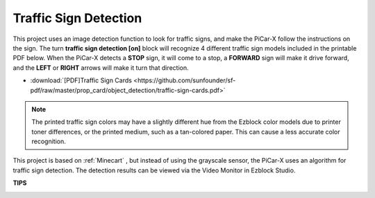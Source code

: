 Traffic Sign Detection
===============================

This project uses an image detection function to look for traffic signs, 
and make the PiCar-X follow the instructions on the sign. 
The turn **traffic sign detection [on]** block will recognize 4 different traffic sign models included in the printable PDF below. 
When the PiCar-X detects a **STOP** sign, it will come to a stop, 
a **FORWARD** sign will make it drive forward, and the **LEFT** or **RIGHT** arrows will make it turn that direction. 

* :download:`[PDF]Traffic Sign Cards <https://github.com/sunfounder/sf-pdf/raw/master/prop_card/object_detection/traffic-sign-cards.pdf>`

.. image:: img/block/taffics_sign.png

.. note::

    The printed traffic sign colors may have a slightly different hue from the Ezblock color models due to printer toner differences, or the printed medium, such as a tan-colored paper. This can cause a less accurate color recognition.

This project is based on :ref:`Minecart` , but instead of using the grayscale sensor, the PiCar-X uses an algorithm for traffic sign detection. The detection results can be viewed via the Video Monitor in Ezblock Studio.


.. image:: img/block/traffic_detect.PNG


**TIPS**

.. image:: img/block/sp210513_101526.png

.. image:: img/block/sp210513_110948.png

.. image:: img/block/sp210512_171425.png

.. image:: img/block/sp210512_171454.png